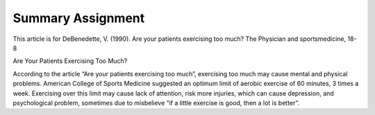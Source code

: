 .. meta::
   :description: This article is for DeBenedette, V. (1990). Are your patients exercising too much? The Physician and sportsmedicine, 18-8

Summary Assignment
====================================================
.. post:: 15, Feb, 2005
   :category: English Writing Practice
   :author: me
   :nocomments:

This article is for DeBenedette, V. (1990). Are your patients exercising too much? The Physician and sportsmedicine, 18-8

Are Your Patients Exercising Too Much?

According to the article “Are your patients exercising too much”,
exercising too much may cause mental and physical problems. American
College of Sports Medicine suggested an optimum limit of aerobic
exercise of 60 minutes, 3 times a week. Exercising over this limit
may cause lack of attention, risk more injuries, which can cause
depression, and psychological problem, sometimes due to misbelieve
“if a little exercise is good, then a lot is better”.

